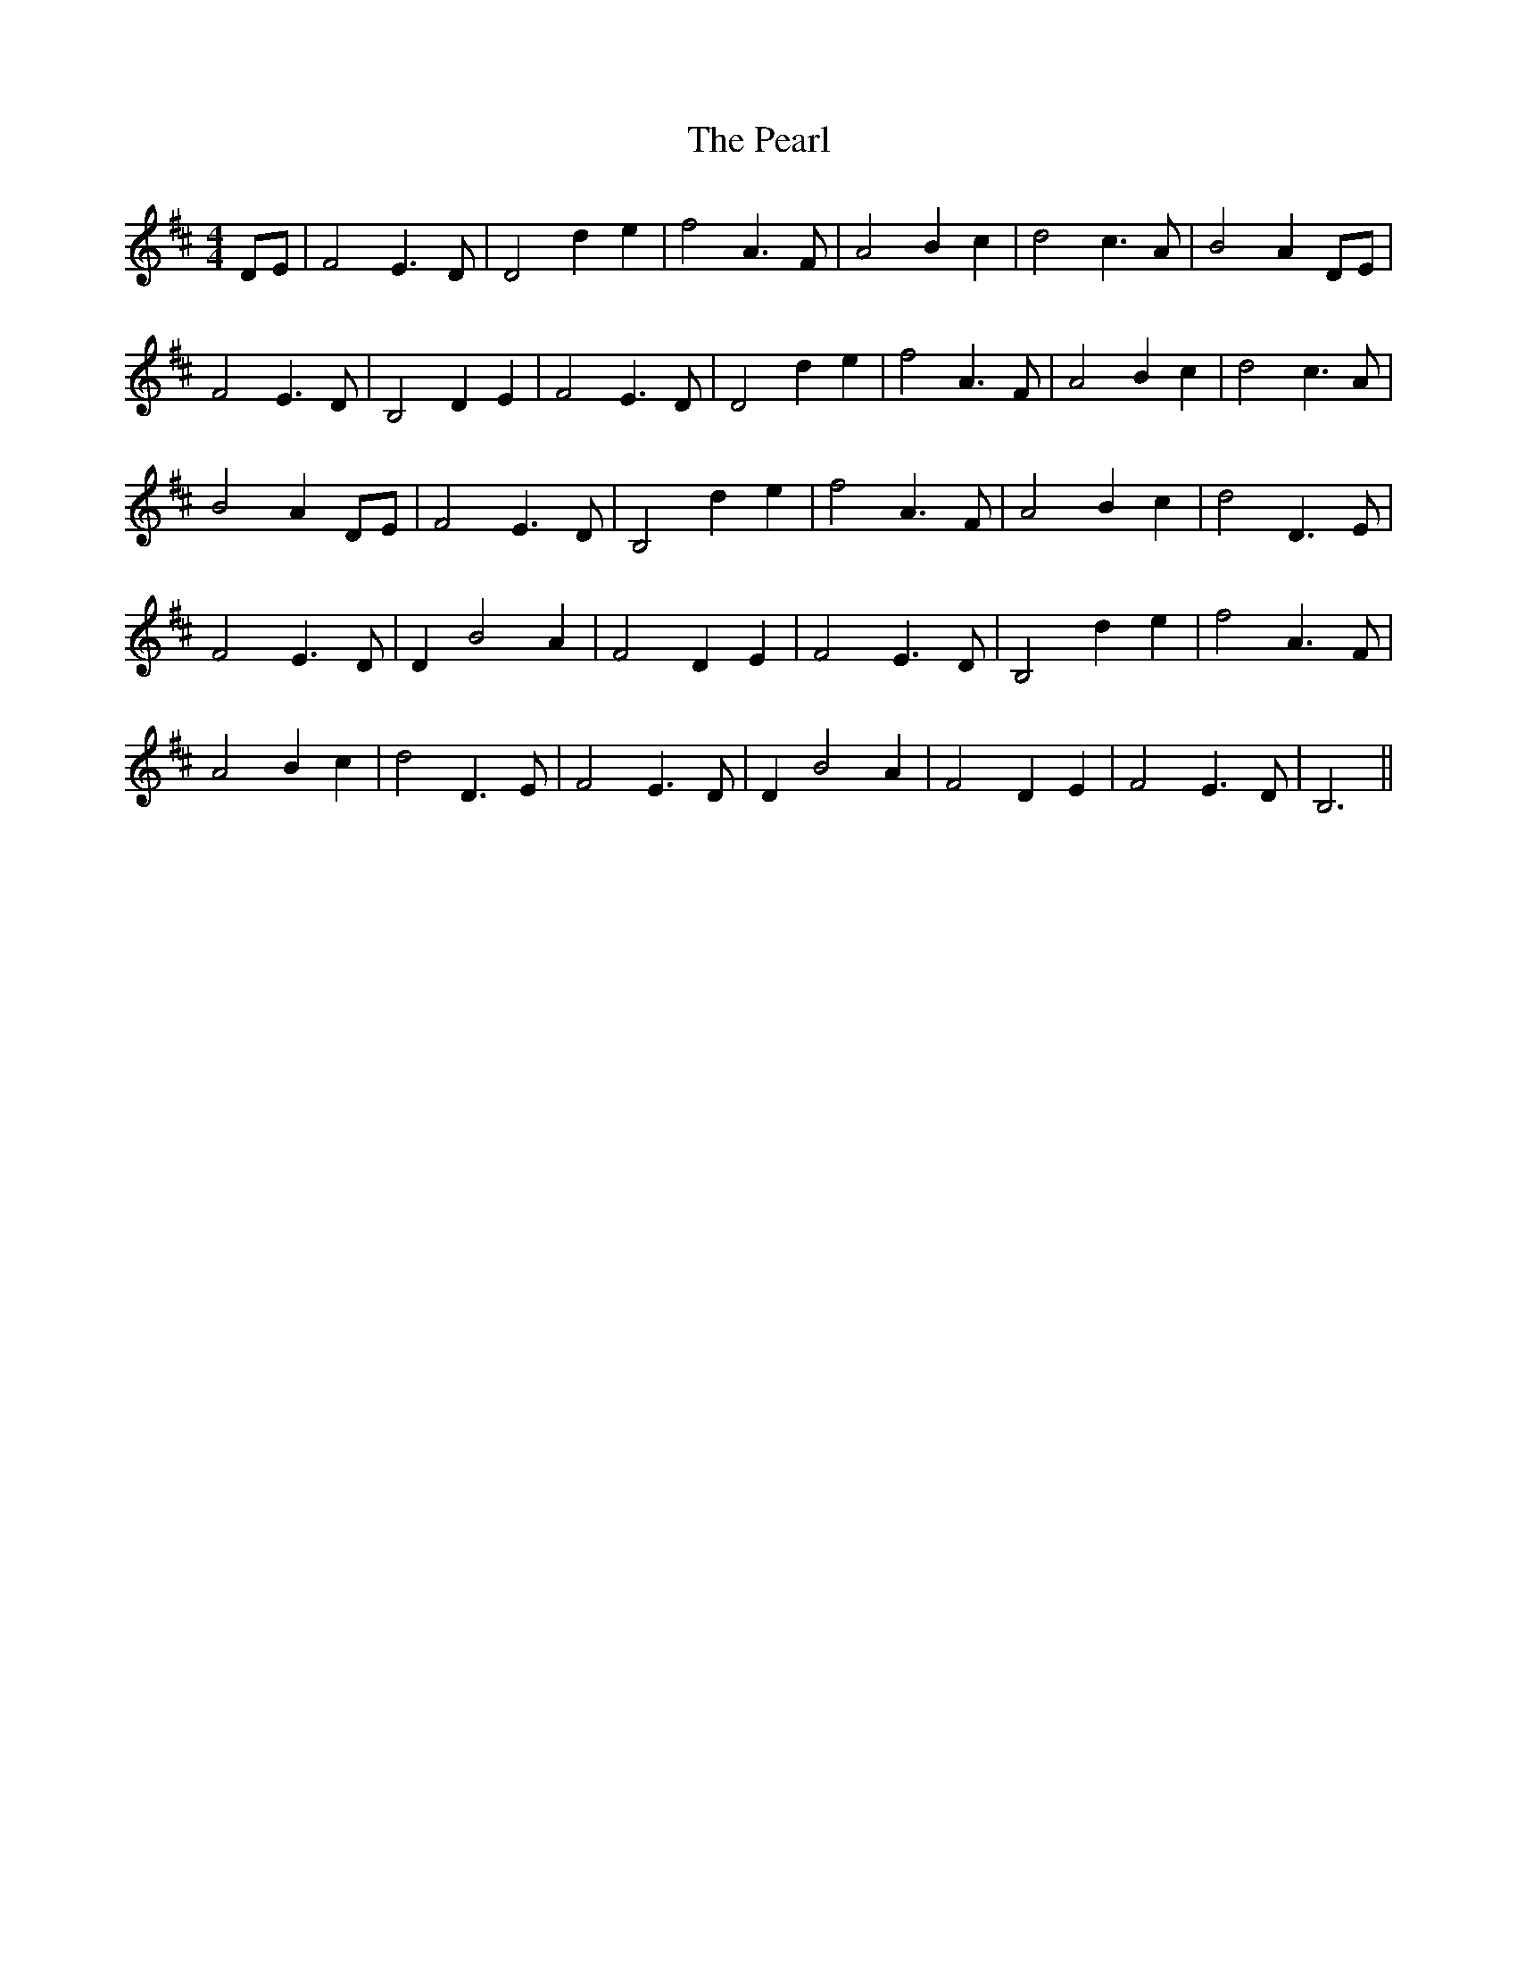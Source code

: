 X: 31959
T: Pearl, The
R: reel
M: 4/4
K: Dmajor
DE|F4 E3 D|D4 d2e2|f4 A3 F|A4 B2 c2|d4 c3 A|B4 A2 DE|
F4 E3 D|B,4 D2 E2|F4 E3 D|D4 d2e2|f4 A3 F|A4 B2 c2|d4 c3 A|
B4 A2 DE|F4 E3 D|B,4 d2 e2|f4 A3 F|A4 B2 c2|d4 D3 E|
F4 E3 D|D2 B4 A2|F4 D2 E2|F4 E3 D|B,4 d2 e2|f4 A3 F|
A4 B2 c2|d4 D3 E|F4 E3 D|D2 B4 A2|F4 D2 E2|F4 E3 D|B,6||

